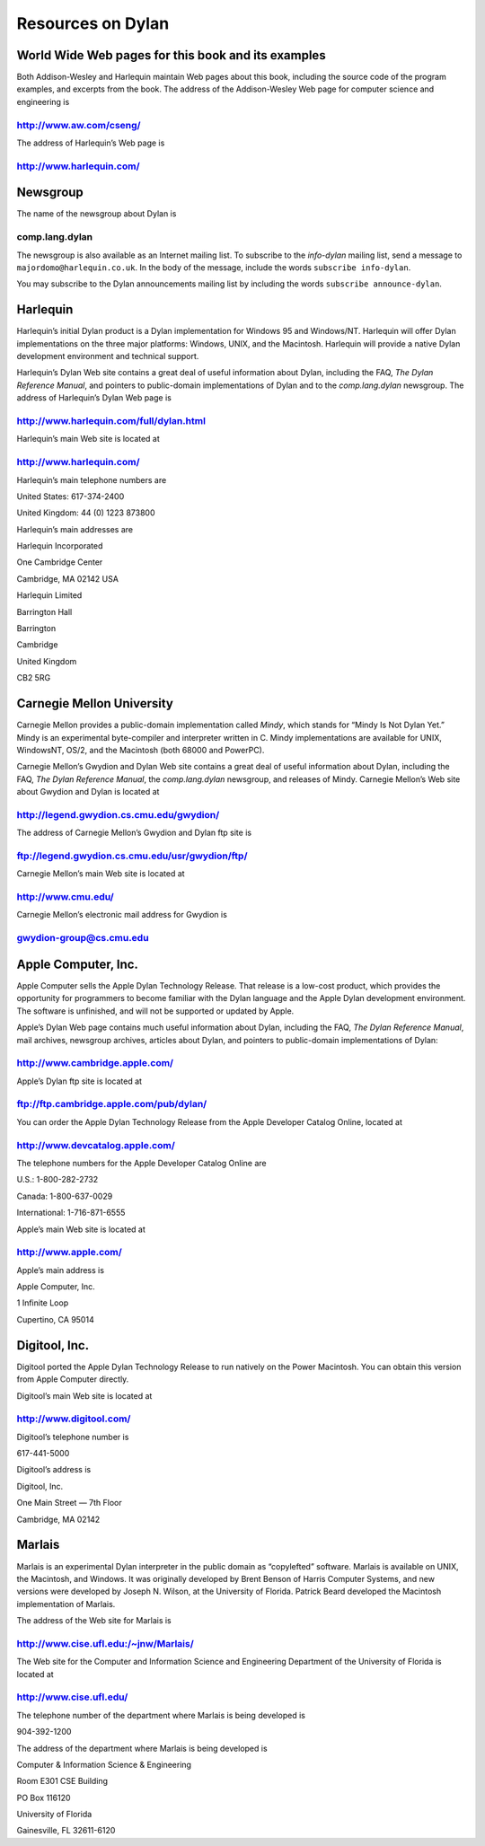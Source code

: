 Resources on Dylan
==================

World Wide Web pages for this book and its examples
---------------------------------------------------

Both Addison-Wesley and Harlequin maintain Web pages about this book,
including the source code of the program examples, and excerpts from the
book. The address of the Addison-Wesley Web page for computer science
and engineering is

http://www.aw.com/cseng/
^^^^^^^^^^^^^^^^^^^^^^^^

The address of Harlequin’s Web page is

http://www.harlequin.com/
^^^^^^^^^^^^^^^^^^^^^^^^^

Newsgroup
---------

The name of the newsgroup about Dylan is

comp.lang.dylan
^^^^^^^^^^^^^^^

The newsgroup is also available as an Internet mailing list. To
subscribe to the *info-dylan* mailing list, send a message to
``majordomo@harlequin.co.uk``. In the body of the message, include
the words ``subscribe info-dylan``.

You may subscribe to the Dylan announcements mailing list by
including the words ``subscribe announce-dylan``.

Harlequin
---------

Harlequin’s initial Dylan product is a Dylan implementation for Windows
95 and Windows/NT. Harlequin will offer Dylan implementations on the
three major platforms: Windows, UNIX, and the Macintosh. Harlequin will
provide a native Dylan development environment and technical support.

Harlequin’s Dylan Web site contains a great deal of useful information
about Dylan, including the FAQ, *The Dylan Reference Manual*, and
pointers to public-domain implementations of Dylan and to the *comp.lang.dylan*
newsgroup. The address of Harlequin’s Dylan Web page is

http://www.harlequin.com/full/dylan.html
^^^^^^^^^^^^^^^^^^^^^^^^^^^^^^^^^^^^^^^^

Harlequin’s main Web site is located at

http://www.harlequin.com/
^^^^^^^^^^^^^^^^^^^^^^^^^

Harlequin’s main telephone numbers are

United States: 617-374-2400

United Kingdom: 44 (0) 1223 873800

Harlequin’s main addresses are

Harlequin Incorporated

One Cambridge Center

Cambridge, MA 02142 USA

Harlequin Limited

Barrington Hall

Barrington

Cambridge

United Kingdom

CB2 5RG

Carnegie Mellon University
--------------------------

Carnegie Mellon provides a public-domain implementation called *Mindy*,
which stands for “Mindy Is Not Dylan Yet.” Mindy is an experimental
byte-compiler and interpreter written in C. Mindy implementations are
available for UNIX, WindowsNT, OS/2, and the Macintosh (both 68000 and
PowerPC).

Carnegie Mellon’s Gwydion and Dylan Web site contains a great deal of
useful information about Dylan, including the FAQ, *The Dylan Reference
Manual*, the *comp.lang.dylan* newsgroup, and releases of Mindy.
Carnegie Mellon’s Web site about Gwydion and Dylan is located at

http://legend.gwydion.cs.cmu.edu/gwydion/
^^^^^^^^^^^^^^^^^^^^^^^^^^^^^^^^^^^^^^^^^

The address of Carnegie Mellon’s Gwydion and Dylan ftp site is

ftp://legend.gwydion.cs.cmu.edu/usr/gwydion/ftp/
^^^^^^^^^^^^^^^^^^^^^^^^^^^^^^^^^^^^^^^^^^^^^^^^

Carnegie Mellon’s main Web site is located at

http://www.cmu.edu/
^^^^^^^^^^^^^^^^^^^

Carnegie Mellon’s electronic mail address for Gwydion is

gwydion-group@cs.cmu.edu
^^^^^^^^^^^^^^^^^^^^^^^^

Apple Computer, Inc.
--------------------

Apple Computer sells the Apple Dylan Technology Release. That release is
a low-cost product, which provides the opportunity for programmers to
become familiar with the Dylan language and the Apple Dylan development
environment. The software is unfinished, and will not be supported or
updated by Apple.

Apple’s Dylan Web page contains much useful information about Dylan,
including the FAQ, *The Dylan Reference Manual*, mail archives,
newsgroup archives, articles about Dylan, and pointers to public-domain
implementations of Dylan:

http://www.cambridge.apple.com/
^^^^^^^^^^^^^^^^^^^^^^^^^^^^^^^

Apple’s Dylan ftp site is located at

ftp://ftp.cambridge.apple.com/pub/dylan/
^^^^^^^^^^^^^^^^^^^^^^^^^^^^^^^^^^^^^^^^

You can order the Apple Dylan Technology Release from the Apple
Developer Catalog Online, located at

http://www.devcatalog.apple.com/
^^^^^^^^^^^^^^^^^^^^^^^^^^^^^^^^

The telephone numbers for the Apple Developer Catalog Online are

U.S.: 1-800-282-2732

Canada: 1-800-637-0029

International: 1-716-871-6555

Apple’s main Web site is located at

http://www.apple.com/
^^^^^^^^^^^^^^^^^^^^^

Apple’s main address is

Apple Computer, Inc.

1 Infinite Loop

Cupertino, CA 95014

Digitool, Inc.
--------------

Digitool ported the Apple Dylan Technology Release to run natively on
the Power Macintosh. You can obtain this version from Apple Computer
directly.

Digitool’s main Web site is located at

http://www.digitool.com/
^^^^^^^^^^^^^^^^^^^^^^^^

Digitool’s telephone number is

617-441-5000

Digitool’s address is

Digitool, Inc.

One Main Street — 7th Floor

Cambridge, MA 02142

Marlais
-------

Marlais is an experimental Dylan interpreter in the public domain as
“copylefted” software. Marlais is available on UNIX, the Macintosh, and
Windows. It was originally developed by Brent Benson of Harris Computer
Systems, and new versions were developed by Joseph N. Wilson, at the
University of Florida. Patrick Beard developed the Macintosh
implementation of Marlais.

The address of the Web site for Marlais is

http://www.cise.ufl.edu:/~jnw/Marlais/
^^^^^^^^^^^^^^^^^^^^^^^^^^^^^^^^^^^^^^

The Web site for the Computer and Information Science and Engineering
Department of the University of Florida is located at

http://www.cise.ufl.edu/
^^^^^^^^^^^^^^^^^^^^^^^^

The telephone number of the department where Marlais is being developed
is

904-392-1200

The address of the department where Marlais is being developed is

Computer & Information Science & Engineering

Room E301 CSE Building

PO Box 116120

University of Florida

Gainesville, FL 32611-6120
